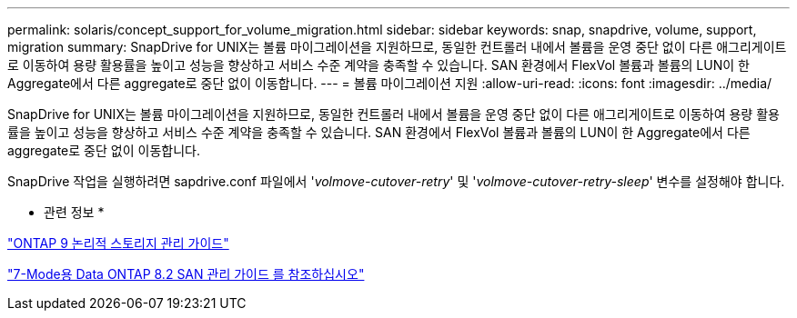 ---
permalink: solaris/concept_support_for_volume_migration.html 
sidebar: sidebar 
keywords: snap, snapdrive, volume, support, migration 
summary: SnapDrive for UNIX는 볼륨 마이그레이션을 지원하므로, 동일한 컨트롤러 내에서 볼륨을 운영 중단 없이 다른 애그리게이트로 이동하여 용량 활용률을 높이고 성능을 향상하고 서비스 수준 계약을 충족할 수 있습니다. SAN 환경에서 FlexVol 볼륨과 볼륨의 LUN이 한 Aggregate에서 다른 aggregate로 중단 없이 이동합니다. 
---
= 볼륨 마이그레이션 지원
:allow-uri-read: 
:icons: font
:imagesdir: ../media/


[role="lead"]
SnapDrive for UNIX는 볼륨 마이그레이션을 지원하므로, 동일한 컨트롤러 내에서 볼륨을 운영 중단 없이 다른 애그리게이트로 이동하여 용량 활용률을 높이고 성능을 향상하고 서비스 수준 계약을 충족할 수 있습니다. SAN 환경에서 FlexVol 볼륨과 볼륨의 LUN이 한 Aggregate에서 다른 aggregate로 중단 없이 이동합니다.

SnapDrive 작업을 실행하려면 sapdrive.conf 파일에서 '_volmove-cutover-retry_' 및 '_volmove-cutover-retry-sleep_' 변수를 설정해야 합니다.

* 관련 정보 *

http://docs.netapp.com/ontap-9/topic/com.netapp.doc.dot-cm-vsmg/home.html["ONTAP 9 논리적 스토리지 관리 가이드"]

https://library.netapp.com/ecm/ecm_download_file/ECMP1368525["7-Mode용 Data ONTAP 8.2 SAN 관리 가이드 를 참조하십시오"]
